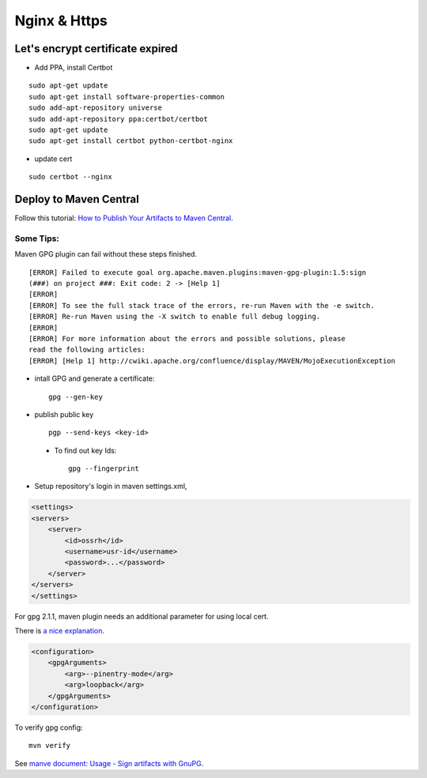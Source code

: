 Nginx & Https
=============

Let's encrypt certificate expired
---------------------------------

- Add PPA, install Certbot

::

    sudo apt-get update
    sudo apt-get install software-properties-common
    sudo add-apt-repository universe
    sudo add-apt-repository ppa:certbot/certbot
    sudo apt-get update
    sudo apt-get install certbot python-certbot-nginx

- update cert

::

    sudo certbot --nginx

Deploy to Maven Central
-----------------------

Follow this tutorial:
`How to Publish Your Artifacts to Maven Central <https://dzone.com/articles/publish-your-artifacts-to-maven-central>`_.

Some Tips:
__________

Maven GPG plugin can fail without these steps finished.

::

    [ERROR] Failed to execute goal org.apache.maven.plugins:maven-gpg-plugin:1.5:sign
    (###) on project ###: Exit code: 2 -> [Help 1]
    [ERROR]
    [ERROR] To see the full stack trace of the errors, re-run Maven with the -e switch.
    [ERROR] Re-run Maven using the -X switch to enable full debug logging.
    [ERROR]
    [ERROR] For more information about the errors and possible solutions, please
    read the following articles:
    [ERROR] [Help 1] http://cwiki.apache.org/confluence/display/MAVEN/MojoExecutionException

- intall GPG and generate a certificate::

    gpg --gen-key

- publish public key ::

    pgp --send-keys <key-id>

..

    * To find out key Ids::

        gpg --fingerprint

- Setup repository's login in maven settings.xml,

.. code-block:: xml

    <settings>
    <servers>
        <server>
            <id>ossrh</id>
            <username>usr-id</username>
            <password>...</password>
        </server>
    </servers>
    </settings>
..

For gpg 2.1.1, maven plugin needs an additional parameter for using local cert.

There is `a nice explanation <https://myshittycode.com/2017/08/07/maven-gpg-plugin-prevent-signing-prompt-or-gpg-signing-failed-no-such-file-or-directory-error/>`_.

.. code-block:: xml

    <configuration>
        <gpgArguments>
            <arg>--pinentry-mode</arg>
            <arg>loopback</arg>
        </gpgArguments>
    </configuration>


To verify gpg config::

    mvn verify

See `manve document: Usage - Sign artifacts with GnuPG <https://maven.apache.org/plugins/maven-gpg-plugin/usage.html>`_.
